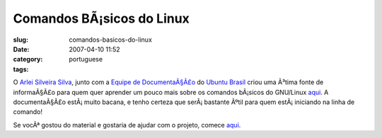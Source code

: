Comandos BÃ¡sicos do Linux
############################
:slug: comandos-basicos-do-linux
:date: 2007-04-10 11:52
:category:
:tags: portuguese

O `Arlei Silveira Silva <http://wiki.ubuntu-br.org/arlei>`__, junto com
a `Equipe de
DocumentaÃ§Ã£o <http://wiki.ubuntu-br.org/TimeDeDocumentacao>`__ do
`Ubuntu Brasil <http://www.ubuntu-br.org/>`__ criou uma Ã³tima fonte de
informaÃ§Ã£o para quem quer aprender um pouco mais sobre os comandos
bÃ¡sicos do GNU/Linux
`aqui <http://wiki.ubuntu-br.org/ComandosBasicos>`__. A documentaÃ§Ã£o
estÃ¡ muito bacana, e tenho certeza que serÃ¡ bastante Ãºtil para quem
estÃ¡ iniciando na linha de comando!

Se vocÃª gostou do material e gostaria de ajudar com o projeto, comece
`aqui <http://wiki.ubuntu-br.org/TimeDeDocumentacao/ComoParticipar>`__.
